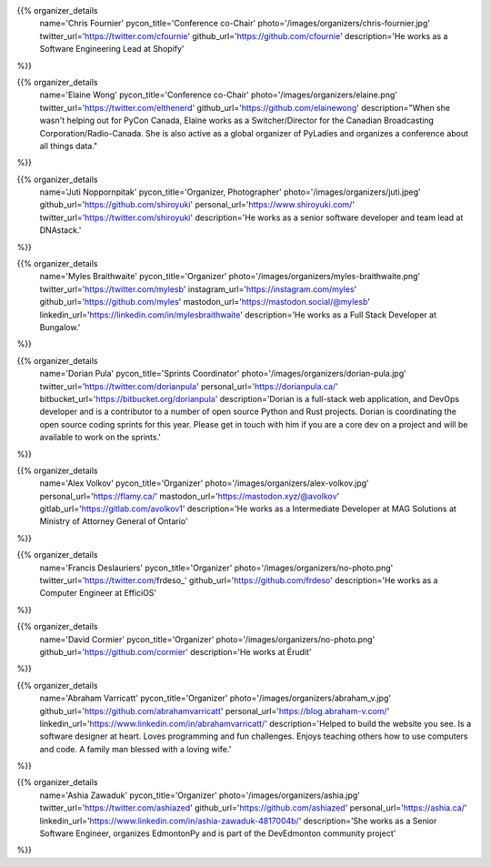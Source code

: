 .. title: Organizers
.. slug: organizers
.. date: 2018-11-04 17:04:12 UTC+04:00
.. type: text
.. template: org_team.tmpl

.. NOTES (THIS IS A COMMENT)
   You can think of the following as a function call with named arguments. The
   mandatory arguments are,
   * name
   * pycon_title
   * photo
   * description
   We have a few optional ones (to put links at the bottom of your profile),
   * twitter_url
   * github_url
   * instagram_url
   * bitbucket_url
   * gitlab_url
   * mastodon_url
   * linkedin_url
   * personal_url
   If you want another optional URL with a fancy icon, just select an icon from
   https://fontawesome.com/v4.7.0/icons/  and ping @abraham on the #website on
   our slack.

{{% organizer_details
       name='Chris Fournier'
       pycon_title='Conference co-Chair'
       photo='/images/organizers/chris-fournier.jpg'
       twitter_url='https://twitter.com/cfournie'
       github_url='https://github.com/cfournie'
       description='He works as a Software Engineering Lead at Shopify'
%}}
   
{{% organizer_details
   name='Elaine Wong'
   pycon_title='Conference co-Chair'
   photo='/images/organizers/elaine.png'
   twitter_url='https://twitter.com/elthenerd'
   github_url='https://github.com/elainewong'
   description="When she wasn't helping out for PyCon Canada, Elaine works as a Switcher/Director for the Canadian Broadcasting Corporation/Radio-Canada. She is also active as a global organizer of PyLadies and organizes a conference about all things data."
%}}  
   
{{% organizer_details
   name='Juti Noppornpitak'
   pycon_title='Organizer, Photographer'
   photo='/images/organizers/juti.jpeg'
   github_url='https://github.com/shiroyuki'
   personal_url='https://www.shiroyuki.com/'
   twitter_url='https://twitter.com/shiroyuki'
   description='He works as a senior software developer and team lead at DNAstack.'
%}}  

{{% organizer_details
   name='Myles Braithwaite'
   pycon_title='Organizer'
   photo='/images/organizers/myles-braithwaite.png'
   twitter_url='https://twitter.com/mylesb'
   instagram_url='https://instagram.com/myles'
   github_url='https://github.com/myles'
   mastodon_url='https://mastodon.social/@mylesb'
   linkedin_url='https://linkedin.com/in/mylesbraithwaite'
   description='He works as a Full Stack Developer at Bungalow.'
%}}

{{% organizer_details
    name='Dorian Pula'
    pycon_title='Sprints Coordinator'
    photo='/images/organizers/dorian-pula.jpg'
    twitter_url='https://twitter.com/dorianpula'
    personal_url='https://dorianpula.ca/'
    bitbucket_url='https://bitbucket.org/dorianpula'
    description='Dorian is a full-stack web application, and DevOps developer
    and is a contributor to a number of open source Python and Rust projects.
    Dorian is coordinating the open source coding sprints for this
    year. Please get in touch with him if you are a core dev on a project and
    will be available to work on the sprints.'
%}}

{{% organizer_details
   name='Alex Volkov'
   pycon_title='Organizer'
   photo='/images/organizers/alex-volkov.jpg'
   personal_url='https://flamy.ca/'
   mastodon_url='https://mastodon.xyz/@avolkov'
   gitlab_url='https://gitlab.com/avolkov1'
   description='He works as a Intermediate Developer at MAG Solutions at Ministry of Attorney General of Ontario'
%}}

{{% organizer_details
   name='Francis Deslauriers'
   pycon_title='Organizer'
   photo='/images/organizers/no-photo.png'
   twitter_url='https://twitter.com/frdeso_'
   github_url='https://github.com/frdeso'
   description='He works as a Computer Engineer at EfficiOS'
%}}

{{% organizer_details
   name='David Cormier'
   pycon_title='Organizer'
   photo='/images/organizers/no-photo.png'
   github_url='https://github.com/cormier'
   description='He works at Érudit'
%}}


{{% organizer_details
   name='Abraham Varricatt'
   pycon_title='Organizer'
   photo='/images/organizers/abraham_v.jpg'
   github_url='https://github.com/abrahamvarricatt'
   personal_url='https://blog.abraham-v.com/'
   linkedin_url='https://www.linkedin.com/in/abrahamvarricatt/'
   description='Helped to build the website you see. Is a software designer at heart. Loves programming and fun challenges. Enjoys teaching others how to use computers and code. A family man blessed with a loving wife.'
%}}

{{% organizer_details
   name='Ashia Zawaduk'
   pycon_title='Organizer'
   photo='/images/organizers/ashia.jpg'
   twitter_url='https://twitter.com/ashiazed'
   github_url='https://github.com/ashiazed'
   personal_url='https://ashia.ca/'
   linkedin_url='https://www.linkedin.com/in/ashia-zawaduk-4817004b/'
   description='She works as a Senior Software Engineer, organizes EdmontonPy and is part of the DevEdmonton community project'
%}}
